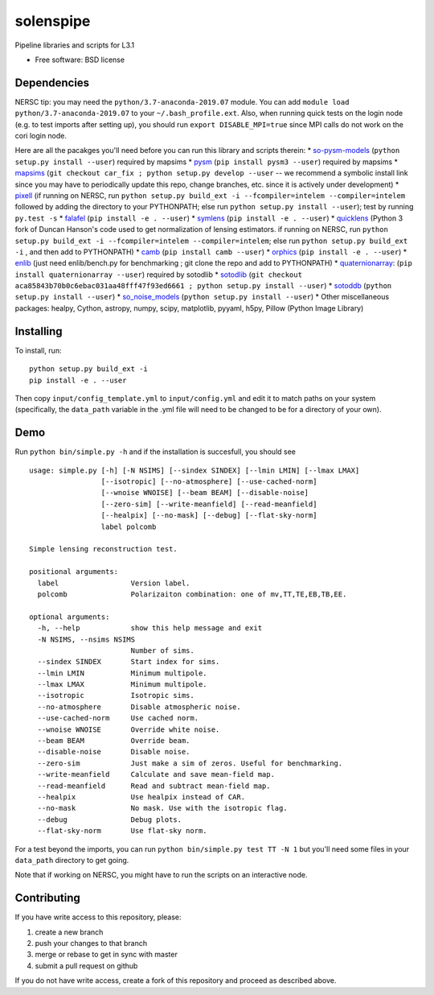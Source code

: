 solenspipe
==========

|Documentation Status|

Pipeline libraries and scripts for L3.1

-  Free software: BSD license

Dependencies
------------

NERSC tip: you may need the ``python/3.7-anaconda-2019.07`` module. You
can add ``module load python/3.7-anaconda-2019.07`` to your
``~/.bash_profile.ext``. Also, when running quick tests on the login
node (e.g. to test imports after setting up), you should run
``export DISABLE_MPI=true`` since MPI calls do not work on the cori
login node.

Here are all the pacakges you'll need before you can run this library
and scripts therein: \*
`so-pysm-models <https://github.com/simonsobs/so_pysm_models/>`__
(``python setup.py install --user``) required by mapsims \*
`pysm <https://github.com/healpy/pysm/>`__
(``pip install pysm3 --user``) required by mapsims \*
`mapsims <https://github.com/simonsobs/mapsims/>`__
(``git checkout car_fix ; python setup.py develop --user`` -- we
recommend a symbolic install link since you may have to periodically
update this repo, change branches, etc. since it is actively under
development) \* `pixell <https://github.com/simonsobs/pixell/>`__ (if
running on NERSC, run
``python setup.py build_ext -i --fcompiler=intelem --compiler=intelem``
followed by adding the directory to your PYTHONPATH; else run
``python setup.py install --user``); test by running ``py.test -s`` \*
`falafel <https://github.com/simonsobs/falafel/>`__
(``pip install -e . --user``) \*
`symlens <https://github.com/simonsobs/symlens/>`__
(``pip install -e . --user``) \*
`quicklens <https://github.com/msyriac/quicklens/>`__ (Python 3 fork of
Duncan Hanson's code used to get normalization of lensing estimators. if
running on NERSC, run
``python setup.py build_ext -i --fcompiler=intelem --compiler=intelem``;
else run ``python setup.py build_ext -i`` , and then add to PYTHONPATH)
\* `camb <https://camb.readthedocs.io/en/latest/>`__
(``pip install camb --user``) \*
`orphics <https://github.com/msyriac/orphics/>`__
(``pip install -e . --user``) \*
`enlib <https://github.com/amaurea/enlib/>`__ (just need enlib/bench.py
for benchmarking ; git clone the repo and add to PYTHONPATH) \*
`quaternionarray <https://pypi.org/project/quaternionarray/>`__:
(``pip install quaternionarray --user``) required by sotodlib \*
`sotodlib <https://github.com/simonsobs/sotodlib>`__
(``git checkout aca85843b70b0c6ebac031aa48fff47f93ed6661 ; python setup.py install --user``)
\* `sotoddb <https://github.com/simonsobs/sotoddb>`__
(``python setup.py install --user``) \*
`so\_noise\_models <https://github.com/simonsobs/so_noise_models>`__
(``python setup.py install --user``) \* Other miscellaneous packages:
healpy, Cython, astropy, numpy, scipy, matplotlib, pyyaml, h5py, Pillow
(Python Image Library)

Installing
----------

To install, run:

::

    python setup.py build_ext -i
    pip install -e . --user

Then copy ``input/config_template.yml`` to ``input/config.yml`` and edit
it to match paths on your system (specifically, the ``data_path``
variable in the .yml file will need to be changed to be for a directory
of your own).

Demo
----

Run ``python bin/simple.py -h`` and if the installation is succesfull,
you should see

::

    usage: simple.py [-h] [-N NSIMS] [--sindex SINDEX] [--lmin LMIN] [--lmax LMAX]
                     [--isotropic] [--no-atmosphere] [--use-cached-norm]
                     [--wnoise WNOISE] [--beam BEAM] [--disable-noise]
                     [--zero-sim] [--write-meanfield] [--read-meanfield]
                     [--healpix] [--no-mask] [--debug] [--flat-sky-norm]
                     label polcomb

    Simple lensing reconstruction test.

    positional arguments:
      label                 Version label.
      polcomb               Polarizaiton combination: one of mv,TT,TE,EB,TB,EE.

    optional arguments:
      -h, --help            show this help message and exit
      -N NSIMS, --nsims NSIMS
                            Number of sims.
      --sindex SINDEX       Start index for sims.
      --lmin LMIN           Minimum multipole.
      --lmax LMAX           Minimum multipole.
      --isotropic           Isotropic sims.
      --no-atmosphere       Disable atmospheric noise.
      --use-cached-norm     Use cached norm.
      --wnoise WNOISE       Override white noise.
      --beam BEAM           Override beam.
      --disable-noise       Disable noise.
      --zero-sim            Just make a sim of zeros. Useful for benchmarking.
      --write-meanfield     Calculate and save mean-field map.
      --read-meanfield      Read and subtract mean-field map.
      --healpix             Use healpix instead of CAR.
      --no-mask             No mask. Use with the isotropic flag.
      --debug               Debug plots.
      --flat-sky-norm       Use flat-sky norm.

For a test beyond the imports, you can run
``python bin/simple.py test TT -N 1`` but you'll need some files in your
``data_path`` directory to get going.

Note that if working on NERSC, you might have to run the scripts on an
interactive node.

Contributing
------------

If you have write access to this repository, please:

1. create a new branch
2. push your changes to that branch
3. merge or rebase to get in sync with master
4. submit a pull request on github

If you do not have write access, create a fork of this repository and
proceed as described above.

.. |Documentation Status| image:: https://readthedocs.org/projects/so-lenspipe/badge/?version=latest
   :target: https://so-lenspipe.readthedocs.io/en/latest/?badge=latest

